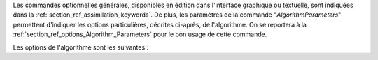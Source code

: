 Les commandes optionnelles générales, disponibles en édition dans l'interface
graphique ou textuelle, sont indiquées dans la
:ref:`section_ref_assimilation_keywords`. De plus, les paramètres de la
commande "*AlgorithmParameters*" permettent d'indiquer les options
particulières, décrites ci-après, de l'algorithme. On se reportera à la
:ref:`section_ref_options_Algorithm_Parameters` pour le bon usage de cette
commande.

Les options de l'algorithme sont les suivantes :
